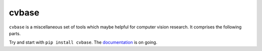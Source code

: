 cvbase
========

.. image:: https://img.shields.io/pypi/v/cvbase.svg
  :target: https://pypi.python.org/pypi/cvbase
  :alt: PyPI Version

.. image:: https://img.shields.io/pypi/pyversions/cvbase.svg
  :alt: Python Version

.. image:: https://travis-ci.org/hellock/cvbase.svg?branch=master
  :target: https://travis-ci.org/hellock/cvbase
  :alt: Build Status

.. image:: https://codecov.io/gh/hellock/cvbase/branch/master/graph/badge.svg
  :target: https://codecov.io/gh/hellock/cvbase
  :alt: Coverage Status

``cvbase`` is a miscellaneous set of tools which maybe helpful for computer vision research.
It comprises the following parts.

Try and start with ``pip install cvbase``. The `documentation 
<http://cvbase.readthedocs.io/en/latest>`_  is on going.

